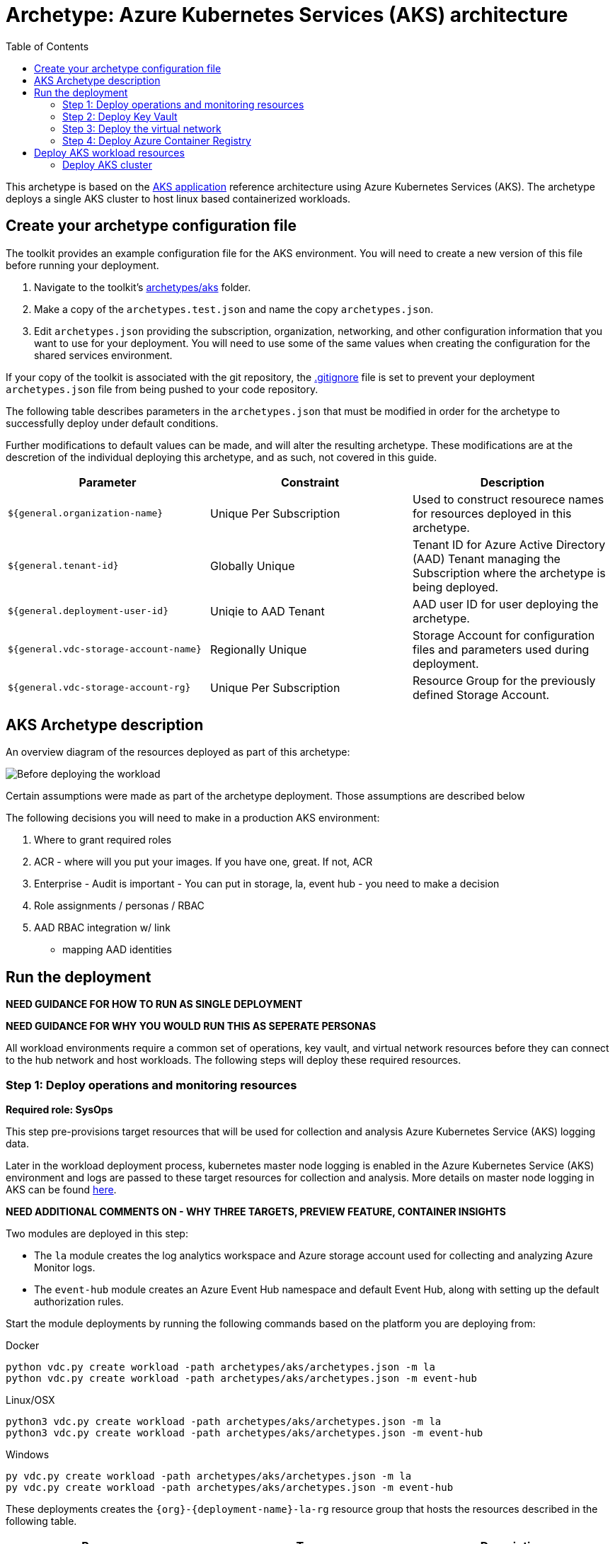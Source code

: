 = Archetype: Azure Kubernetes Services (AKS) architecture
:toc:
:toc-placement: auto
:toclevels: 2

This archetype is based on the https://docs.microsoft.com/azure/architecture/guide/architecture-styles/aks[AKS application] reference architecture using Azure Kubernetes Services (AKS). The archetype deploys a single AKS cluster to host linux based containerized workloads.

== Create your archetype configuration file

The toolkit provides an example configuration file for the AKS environment. You will need to create a new version of this file before running your deployment.

1. Navigate to the toolkit's link:../../../archetypes/aks[archetypes/aks] folder.
1. Make a copy of the `archetypes.test.json` and name the copy `archetypes.json`.
1. Edit `archetypes.json` providing the subscription, organization, networking, and other configuration information that you want to use for your deployment. You will need to use some of the same values when creating the configuration for the shared services environment.

If your copy of the toolkit is associated with the git repository, the link:../../../.gitignore[.gitignore] file is set to prevent your deployment `archetypes.json` file from being pushed to your code repository.

The following table describes parameters in the `archetypes.json` that must be modified in order for the archetype to successfully deploy under default conditions. 

Further modifications to default values can be made, and will alter the resulting archetype. These modifications are at the descretion of the individual deploying this archetype, and as such, not covered in this guide. 

[options="header",cols="a,,"]
|===
| Parameter | Constraint | Description

| `${general.organization-name}`
| Unique Per Subscription
| Used to construct resourece names for resources deployed in this archetype. 

| `${general.tenant-id}`
| Globally Unique
| Tenant ID for Azure Active Directory (AAD) Tenant managing the Subscription where the archetype is being deployed. 

| `${general.deployment-user-id}`
| Uniqie to AAD Tenant
| AAD user ID for user deploying the archetype. 

| `${general.vdc-storage-account-name}`
| Regionally Unique
| Storage Account for configuration files and parameters used during deployment.

| `${general.vdc-storage-account-rg}`
| Unique Per Subscription
| Resource Group for the previously defined Storage Account.
|===

== AKS Archetype description

An overview diagram of the resources deployed as part of this archetype: 

image:_media/placeholder_image.png[Before deploying the workload]

Certain assumptions were made as part of the archetype deployment. Those assumptions are described below 

The following decisions you will need to make in a production AKS environment: 

1. Where to grant required roles
1. ACR - where will you put your images. If you have one, great. If not, ACR
1. Enterprise - Audit is important - You can put in storage, la, event hub - you need to make a decision
1. Role assignments / personas / RBAC
1. AAD RBAC integration w/ link
   - mapping AAD identities

== Run the deployment

**NEED GUIDANCE FOR HOW TO RUN AS SINGLE DEPLOYMENT** 

**NEED GUIDANCE FOR WHY YOU WOULD RUN THIS AS SEPERATE PERSONAS**

All workload environments require a common set of operations, key vault, and virtual network resources before they can connect to the hub network and host workloads. The following steps will deploy these required resources.

=== Step 1: Deploy operations and monitoring resources

*Required role: SysOps*

This step pre-provisions target resources that will be used for collection and analysis Azure Kubernetes Service (AKS) logging data. 

Later in the workload deployment process, kubernetes master node logging is enabled in the Azure Kubernetes Service (AKS) environment and logs are passed to these target resources for collection and analysis. More details on master node logging in AKS can be found https://docs.microsoft.com/en-us/azure/aks/view-master-logs[here]. 

**NEED ADDITIONAL COMMENTS ON - WHY THREE TARGETS, PREVIEW FEATURE, CONTAINER INSIGHTS**

Two modules are deployed in this step:

- The `la` module creates the log analytics workspace and Azure storage account used for collecting and analyzing Azure Monitor logs. 
- The `event-hub` module creates an Azure Event Hub namespace and default Event Hub, along with setting up the default authorization rules. 

Start the module deployments by running the following commands based on the platform you are deploying from:

.Docker
[source,bash]
python vdc.py create workload -path archetypes/aks/archetypes.json -m la
python vdc.py create workload -path archetypes/aks/archetypes.json -m event-hub

.Linux/OSX
[source,bash]
python3 vdc.py create workload -path archetypes/aks/archetypes.json -m la
python3 vdc.py create workload -path archetypes/aks/archetypes.json -m event-hub

.Windows
[source,cmd]
py vdc.py create workload -path archetypes/aks/archetypes.json -m la
py vdc.py create workload -path archetypes/aks/archetypes.json -m event-hub

These deployments creates the `{org}-{deployment-name}-la-rg` resource group that hosts the resources described in the following table.

[options="header",cols="a,,"]
|===
| Resource | Type | Description

| `{org}-{deployment-name}-la`
| Log Analytics
| Log Analytics instance for monitoring the AKS cluster workload.

| `{org}{deployment-name}diag{uniquestring}` (dashes removed)
| Storage Account
| Storage Account for collecting AKS workload logs.

| `{org}-{deployment-name}-la`
| Event Hub Namespace
| Event Hub Namespace with `{org}-diagnostics-eventhub` Event Hub for collecting AKS workload logs. 
|===

=== Step 2: Deploy Key Vault

*Required role: SecOps*

The next step is deploying the kv module, which creates a Key Vault resource.

Secrets defined in the `archetype.json` as well as creating encryption keys (used in Azure Disk Encryption extension) are stored in the Key Vault and are used by other resources will use in subsequent deployment steps.

Secrets used for the AKS deployment (ssh, secure tiller, etc) - 
   - CA cert for scoped keys

These values are stored as secrets in the vault. To modify the default values for these passwords edit the link:../../../modules/kv/1.0/azureDeploy.parameters.json[Key Vault (kv) module parameters file] and update the secrets-object parameter.

Start the module deployment by running the following command based on the platform you are deploying from:

.Docker
[source,bash]
python vdc.py create workload -path archetypes/aks/archetypes.json -m kv

.Linux/OSX
[source,bash]
python3 vdc.py create workload -path archetypes/aks/archetypes.json -m kv

.Windows
[source,cmd]
py vdc.py create workload -path archetypes/aks/archetypes.json -m kv

This deployment creates the `{org}-{deployment-name}-kv-rg` resource group that hosts the resources described in the following table.

[options="header",cols="a,,"]
|===
| Resource | Type | Description

| `{org}-{deployment-name}-kv` 
| Key Vault
| Key Vault instance for the workload. One certificate deployed by default.

| `{org}{deployment-name}kvdiag{uniquestring}` (dashes removed)
| Storage account
| Location of Key Vault audit logs.
|===

=== Step 3: Deploy the virtual network

*Required role: NetOps*

This step involves two resource deployments in the following order:

- The `nsg` module creates the network security groups (NSGs) and Application security groups (ASGs) that secure the workload's virtual network. By default, the example workload net deployment creates a set of NSGs and ASGs compatible with an n-tier application, consisting of web, business, and data tiers. 
- The `workload-net` module creates the workload's virtual network, along with setting up the default subnet and User Defined Routes (UDRs) used to route traffic to the shared services network. This deployment also creates the VNet peering that connects the shared services and workload networks.

Start the module deployments by running the following commands based on the platform you are deploying from:

.Docker
[source,bash]
python vdc.py create workload -path archetypes/aks/archetypes.json -m nsg
python vdc.py create workload -path archetypes/aks/archetypes.json -m workload-net

.Linux/OSX
[source,bash]
python3 vdc.py create workload -path archetypes/aks/archetypes.json -m nsg
python3 vdc.py create workload -path archetypes/aks/archetypes.json -m workload-net

.Windows
[source,cmd]
py vdc.py create workload -path archetypes/aks/archetypes.json -m nsg
py vdc.py create workload -path archetypes/aks/archetypes.json -m workload-net

These deployments creates the `{org}-{deployment-name}-net-rg` resource group that hosts the resources described in the following table.

[options="header",cols="a,,a"]
|===
| Resource | Type | Description

| `{org}-{deployment-name}-vnet`
| Virtual network
| The primary workload's virtual network with a single `default` subnet.

| `{org}-{deployment-name}-{defaultsubnetname}-nsg`
| Network security group
| Network security group attached to the `default` subnet.

| `{org}-{deployment-name}-udr`
| Route table
| User Defined Routes for routing traffic to and from the shared services and on-premises networks.

| `{org}-{deployment-name}-ddos-plan`
| DDOS protection plan
| Azure Standard DDOS protection plan.

| `{org}{deployment-name}diag{uniquestring}` (dashes removed)
| Storage account 
| Storage location for virtual network diagnostic data.
|===

=== Step 4: Deploy Azure Container Registry

*Required role: SysOps*

The next step is deploying the acr module, which creates an Azure Container Registry which is a private Docker registry in Azure for storing and managing your private Docker images.

**NEED MORE DETAILS**

Start the module deployment by running the following command based on the platform you are deploying from:

.Docker
[source,bash]
python vdc.py create workload -path archetypes/aks/archetypes.json -m acr

.Linux/OSX
[source,bash]
python3 vdc.py create workload -path archetypes/aks/archetypes.json -m acr

.Windows
[source,cmd]
py vdc.py create workload -path archetypes/aks/archetypes.json -m acr

This deployment creates the `{org}-{deployment-name}-acr-rg` resource group that hosts the resources described in the following table.

[options="header",cols="a,,"]
|===
| Resource | Type | Description

| `{org}{deployment-name}acr` 
| Azure Container Registry
| Azure Container Registry for storing and managing private Docker images.
|===

== Deploy AKS workload resources

Once the monitoring, Key Vault, virtual network resources and Azure Container Registry are provisioned, your team can begin deploying the AKS workload resources. Performing the following tasks provisions the following resoures resources in the target Azure Subscription:

1. Azure Kubernetes Service (AKS) cluster - blah with https://some.useful.link.com[link].
1. AKS Role Assignments - blah with https://some.useful.link.com[link].

image:_media/placeholder_image.png[Workload deployed into spoke network]

=== Deploy AKS cluster

More to follow... 